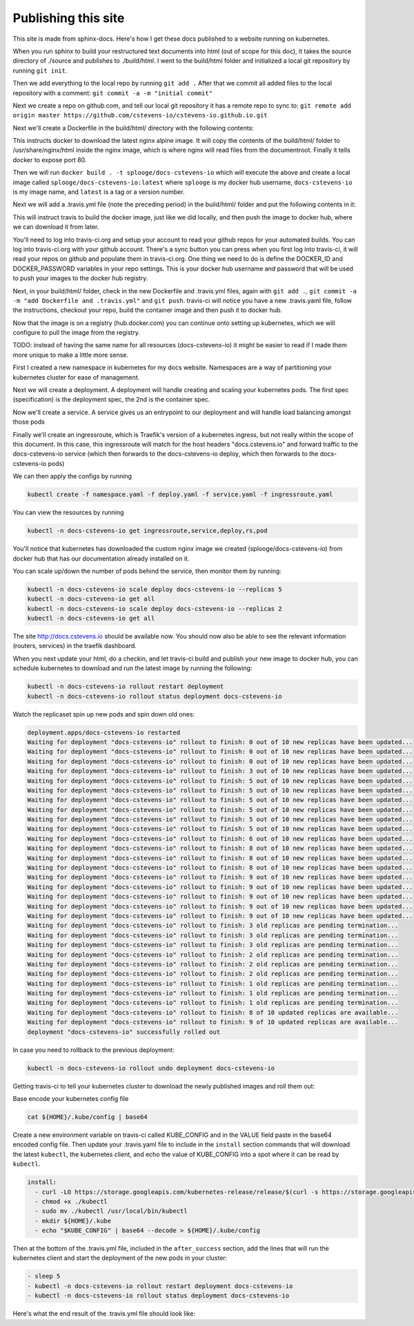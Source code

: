 Publishing this site
====================

This site is made from sphinx-docs.  Here's how I get these docs published to a website running on kubernetes.

When you run sphinx to build your restructured text documents into html (out of scope for this doc), it takes the source directory of ./source and publishes to ./build/html.  I went to the build/html folder and initialized a local git repository by running ``git init``.

Then we add everything to the local repo by running ``git add .``  After that we commit all added files to the local repository with a comment:  ``git commit -a -m "initial commit"``

Next we create a repo on github.com, and tell our local git repository it has a remote repo to sync to: ``git remote add origin master https://github.com/cstevens-io/cstevens-io.github.io.git``

Next we'll create a Dockerfile in the build/html/ directory with the following contents:

.. code-block:: text
   :caption: Dockerfile
   
   FROM nginx:alpine
   WORKDIR '/usr/share/nginx/html'
   COPY . ./
   EXPOSE 80

This instructs docker to download the latest nginx alpine image.  It will copy the contents of the build/html/ folder to /usr/share/nginx/html inside the nginx image, which is where nginx will read files from the documentroot.  Finally it tells docker to expose port 80.

Then we will run ``docker build . -t splooge/docs-cstevens-io`` which will execute the above and create a local image called ``splooge/docs-cstevens-io:latest`` where ``splooge`` is my docker hub username, ``docs-cstevens-io`` is my image name, and ``latest`` is a tag or a version number.

Next we will add a .travis.yml file (note the preceding period) in the build/html/ folder and put the following contents in it:

.. code-block:: text
   :caption: .travis.yml
   
   services:
     - docker
   
   script:
     - docker build . -t splooge/docs-cstevens-io
   
   after_success:
     - echo "$DOCKER_PASSWORD" | docker login -u "$DOCKER_ID" --password-stdin
     - docker push splooge/docs-cstevens-io

This will instruct travis to build the docker image, just like we did locally, and then push the image to docker hub, where we can download it from later.

You'll need to log into travis-ci.org and setup your account to read your github repos for your automated builds.  You can log into travis-ci.org with your github account.  There's a sync button you can press when you first log into travis-ci, it will read your repos on github and populate them in travis-ci.org.  One thing we need to do is define the DOCKER_ID and DOCKER_PASSWORD variables in your repo settings.  This is your docker hub username and password that will be used to push your images to the docker hub registry.

Next, in your build/html/ folder, check in the new Dockerfile and .travis.yml files, again with ``git add .``, ``git commit -a -m "add Dockerfile and .travis.yml"`` and ``git push``.  travis-ci will notice you have a new .travis.yaml file, follow the instructions, checkout your repo, build the container image and then push it to docker hub.

Now that the image is on a registry (hub.docker.com) you can continue onto setting up kubernetes, which we will configure to pull the image from the registry.

TODO: instead of having the same name for all resources (docs-cstevens-io) it might be easier to read if I made them more unique to make a little more sense.

First I created a new namespace in kubernetes for my docs website.  Namespaces are a way of partitioning your kubernetes cluster for ease of management.

.. code-block:: text
   :caption: namespace.yaml

   apiVersion: v1
   kind: Namespace
   metadata:
     name: docs-cstevens-io

Next we will create a deployment.  A deployment will handle creating and scaling your kubernetes pods.  The first spec (specification) is the deployment spec, the 2nd is the container spec.

.. code-block:: text
   :caption: deploy.yaml

   apiVersion: apps/v1
   kind: Deployment
   metadata:
     labels:
       app: docs-cstevens-io
     name: docs-cstevens-io
     namespace: docs-cstevens-io
   spec:
     replicas: 2
     selector:
       matchLabels:
         app: docs-cstevens-io
     strategy: {}
     template:
       metadata:
         labels:
           app: docs-cstevens-io
       spec:
         containers:
           - image: splooge/docs-cstevens-io
             name: docs-cstevens-io
             imagePullPolicy: Always

Now we'll create a service.  A service gives us an entrypoint to our deployment and will handle load balancing amongst those pods

.. code-block:: text
   :caption: service.yaml

   apiVersion: 1
   kind: Service
   metadata:
     labels:
       app: docs-cstevens-io
     name: docs-cstevens-io
     namespace: docs-cstevens-io
   spec:
     ports:
     - port: 80
       protocol: TCP
       targetPort: 80
     selector:
       app: docs-cstevens-io

Finally we'll create an ingressroute, which is Traefik's version of a kubernetes ingress, but not really within the scope of this document.  In this case, this ingressroute will match for the host headers "docs.cstevens.io" and forward traffic to the docs-cstevens-io service (which then forwards to the docs-cstevens-io deploy, which then forwards to the docs-cstevens-io pods)

.. code-block:: text
   :caption: ingressroute.yaml
   
   apiVesion: traefik.containo.us/v1alpha1
   kind: IngressRoute
   metadata:
     name: docs-cstevens-io
     namespace: docs-cstevens-io
   spec:
     entryPoints:
       - web
     routes:
       - match: Host(`docs.cstevens.io`)
         kind: Rule
         services:
           - name: docs-cstevens-io
             port: 80

We can then apply the configs by running

.. code-block:: text

   kubectl create -f namespace.yaml -f deploy.yaml -f service.yaml -f ingressroute.yaml

You can view the resources by running

.. code-block:: text

   kubectl -n docs-cstevens-io get ingressroute,service,deploy,rs,pod

You'll notice that kubernetes has downloaded the custom nginx image we created (splooge/docs-cstevens-io) from docker hub that has our documentation already installed on it.

You can scale up/down the number of pods behind the service, then monitor them by running:

.. code-block:: text

   kubectl -n docs-cstevens-io scale deploy docs-cstevens-io --replicas 5
   kubectl -n docs-cstevens-io get all
   kubectl -n docs-cstevens-io scale deploy docs-cstevens-io --replicas 2
   kubectl -n docs-cstevens-io get all

The site http://docs.cstevens.io should be available now.  You should now also be able to see the relevant information (routers, services) in the traefik dashboard.

When you next update your html, do a checkin, and let travis-ci build and publish your new image to docker hub, you can schedule kubernetes to download and run the latest image by running the following:

.. code-block:: text

   kubectl -n docs-cstevens-io rollout restart deployment
   kubectl -n docs-cstevens-io rollout status deployment docs-cstevens-io

Watch the replicaset spin up new pods and spin down old ones:

.. code-block:: text

   deployment.apps/docs-cstevens-io restarted
   Waiting for deployment "docs-cstevens-io" rollout to finish: 0 out of 10 new replicas have been updated...
   Waiting for deployment "docs-cstevens-io" rollout to finish: 0 out of 10 new replicas have been updated...
   Waiting for deployment "docs-cstevens-io" rollout to finish: 0 out of 10 new replicas have been updated...
   Waiting for deployment "docs-cstevens-io" rollout to finish: 3 out of 10 new replicas have been updated...
   Waiting for deployment "docs-cstevens-io" rollout to finish: 5 out of 10 new replicas have been updated...
   Waiting for deployment "docs-cstevens-io" rollout to finish: 5 out of 10 new replicas have been updated...
   Waiting for deployment "docs-cstevens-io" rollout to finish: 5 out of 10 new replicas have been updated...
   Waiting for deployment "docs-cstevens-io" rollout to finish: 5 out of 10 new replicas have been updated...
   Waiting for deployment "docs-cstevens-io" rollout to finish: 5 out of 10 new replicas have been updated...
   Waiting for deployment "docs-cstevens-io" rollout to finish: 5 out of 10 new replicas have been updated...
   Waiting for deployment "docs-cstevens-io" rollout to finish: 6 out of 10 new replicas have been updated...
   Waiting for deployment "docs-cstevens-io" rollout to finish: 8 out of 10 new replicas have been updated...
   Waiting for deployment "docs-cstevens-io" rollout to finish: 8 out of 10 new replicas have been updated...
   Waiting for deployment "docs-cstevens-io" rollout to finish: 8 out of 10 new replicas have been updated...
   Waiting for deployment "docs-cstevens-io" rollout to finish: 9 out of 10 new replicas have been updated...
   Waiting for deployment "docs-cstevens-io" rollout to finish: 9 out of 10 new replicas have been updated...
   Waiting for deployment "docs-cstevens-io" rollout to finish: 9 out of 10 new replicas have been updated...
   Waiting for deployment "docs-cstevens-io" rollout to finish: 9 out of 10 new replicas have been updated...
   Waiting for deployment "docs-cstevens-io" rollout to finish: 9 out of 10 new replicas have been updated...
   Waiting for deployment "docs-cstevens-io" rollout to finish: 3 old replicas are pending termination...
   Waiting for deployment "docs-cstevens-io" rollout to finish: 3 old replicas are pending termination...
   Waiting for deployment "docs-cstevens-io" rollout to finish: 3 old replicas are pending termination...
   Waiting for deployment "docs-cstevens-io" rollout to finish: 2 old replicas are pending termination...
   Waiting for deployment "docs-cstevens-io" rollout to finish: 2 old replicas are pending termination...
   Waiting for deployment "docs-cstevens-io" rollout to finish: 2 old replicas are pending termination...
   Waiting for deployment "docs-cstevens-io" rollout to finish: 1 old replicas are pending termination...
   Waiting for deployment "docs-cstevens-io" rollout to finish: 1 old replicas are pending termination...
   Waiting for deployment "docs-cstevens-io" rollout to finish: 1 old replicas are pending termination...
   Waiting for deployment "docs-cstevens-io" rollout to finish: 8 of 10 updated replicas are available...
   Waiting for deployment "docs-cstevens-io" rollout to finish: 9 of 10 updated replicas are available...
   deployment "docs-cstevens-io" successfully rolled out

In case you need to rollback to the previous deployment:

.. code-block:: text

   kubectl -n docs-cstevens-io rollout undo deployment docs-cstevens-io

Getting travis-ci to tell your kubernetes cluster to download the newly published images and roll them out:

Base encode your kubernetes config file

.. code-block:: text

   cat ${HOME}/.kube/config | base64

Create a new environment variable on travis-ci called KUBE_CONFIG and in the VALUE field paste in the base64 encoded config file.  Then update your .travis.yaml file to include in the ``install`` section commands that will download the latest ``kubectl``, the kubernetes client, and echo the value of KUBE_CONFIG into a spot where it can be read by ``kubectl``.

.. code-block:: text

   install:
     - curl -LO https://storage.googleapis.com/kubernetes-release/release/$(curl -s https://storage.googleapis.com/kubernetes-release/release/stable.txt)/bin/linux/amd64/kubectl
     - chmod +x ./kubectl
     - sudo mv ./kubectl /usr/local/bin/kubectl
     - mkdir ${HOME}/.kube
     - echo "$KUBE_CONFIG" | base64 --decode > ${HOME}/.kube/config

Then at the bottom of the .travis.yml file, included in the ``after_success`` section, add the lines that will run the kubernetes client and start the deployment of the new pods in your cluster:

.. code-block:: text

   - sleep 5
   - kubectl -n docs-cstevens-io rollout restart deployment docs-cstevens-io
   - kubectl -n docs-cstevens-io rollout status deployment docs-cstevens-io

Here's what the end result of the .travis.yml file should look like:

.. code-block:: text
   :caption: .travis.yml

   install:
     - curl -LO https://storage.googleapis.com/kubernetes-release/release/$(curl -s https://storage.googleapis.com/kubernetes-release/release/stable.txt)/bin/linux/amd64/kubectl
     - chmod +x ./kubectl
     - sudo mv ./kubectl /usr/local/bin/kubectl
     - mkdir ${HOME}/.kube
     - echo "$KUBE_CONFIG" | base64 --decode > ${HOME}/.kube/config

   services:
     - docker

   script:
     - docker build . -t splooge/docs-cstevens-io

   after_success:
     - echo "$DOCKER_PASSWORD" | docker login -u "$DOCKER_ID" --password-stdin
     - docker push splooge/docs-cstevens-io
     - sleep 5
     - kubectl -n docs-cstevens-io rollout restart deployment docs-cstevens-io
     - kubectl -n docs-cstevens-io rollout status deployment docs-cstevens-io
